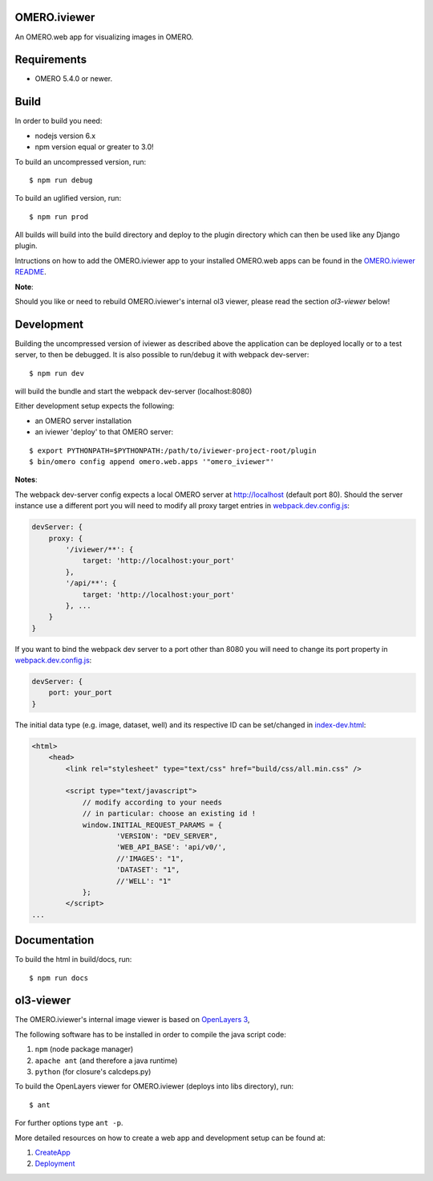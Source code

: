 OMERO.iviewer
=============

An OMERO.web app for visualizing images in OMERO.

Requirements
============

* OMERO 5.4.0 or newer.

Build
=====

In order to build you need:

* nodejs version 6.x
* npm version equal or greater to 3.0!

To build an uncompressed version, run:

::

    $ npm run debug


To build an uglified version, run:

::

    $ npm run prod

All builds will build into the build directory and deploy to the plugin directory
which can then be used like any Django plugin.

Intructions on how to add the OMERO.iviewer app to your installed OMERO.web apps
can be found in the `OMERO.iviewer README <plugin/omero_iviewer/README.rst>`_.

**Note**:

Should you like or need to rebuild OMERO.iviewer's internal ol3 viewer,
please read the section *ol3-viewer* below!

Development
===========

Building the uncompressed version of iviewer as described above the application
can be deployed locally or to a test server, to then be debugged.
It is also possible to run/debug it with webpack dev-server:

::

    $ npm run dev

will build the bundle and start the webpack dev-server (localhost:8080)

Either development setup expects the following:

- an OMERO server installation
- an iviewer 'deploy' to that OMERO server:

::

    $ export PYTHONPATH=$PYTHONPATH:/path/to/iviewer-project-root/plugin
    $ bin/omero config append omero.web.apps '"omero_iviewer"'

**Notes**:

The webpack dev-server config expects a local OMERO server at http://localhost (default port 80).
Should the server instance use a different port you will need to modify all
proxy target entries in `webpack.dev.config.js <webpack.dev.config.js>`_:

.. code-block::

    devServer: {
        proxy: {
            '/iviewer/**': {
                target: 'http://localhost:your_port'
            },
            '/api/**': {
                target: 'http://localhost:your_port'
            }, ...
        }
    }

If you want to bind the webpack dev server to a port other than 8080
you will need to change its port property in `webpack.dev.config.js <webpack.dev.config.js>`_:

.. code-block::

    devServer: {
        port: your_port
    }


The initial data type (e.g. image, dataset, well) and its respective ID can be set/changed
in `index-dev.html <src/index-dev.html>`_:

.. code-block:: html

    <html>
        <head>
            <link rel="stylesheet" type="text/css" href="build/css/all.min.css" />

            <script type="text/javascript">
                // modify according to your needs
                // in particular: choose an existing id !
                window.INITIAL_REQUEST_PARAMS = {
                        'VERSION': "DEV_SERVER",
                        'WEB_API_BASE': 'api/v0/',
                        //'IMAGES': "1",
                        'DATASET': "1",
                        //'WELL': "1"
                };
            </script>
    ...

Documentation
=============

To build the html in build/docs, run:

::

    $ npm run docs


ol3-viewer
==========

The OMERO.iviewer's internal image viewer is based on `OpenLayers 3 <https://openlayers.org/>`_,

The following software has to be installed in order to compile the java script code:

1. ``npm`` (node package manager)
2. ``apache ant`` (and therefore a java runtime)
3. ``python`` (for closure's calcdeps.py)

To build the OpenLayers viewer for OMERO.iviewer (deploys into libs directory), run:

::

    $ ant

For further options type ``ant -p``.

More detailed resources on how to create a web app and development setup can be found at:

1. `CreateApp <https://docs.openmicroscopy.org/latest/omero/developers/Web/CreateApp.html>`_
2. `Deployment <https://docs.openmicroscopy.org/latest/omero/developers/Web/Deployment.html>`_

